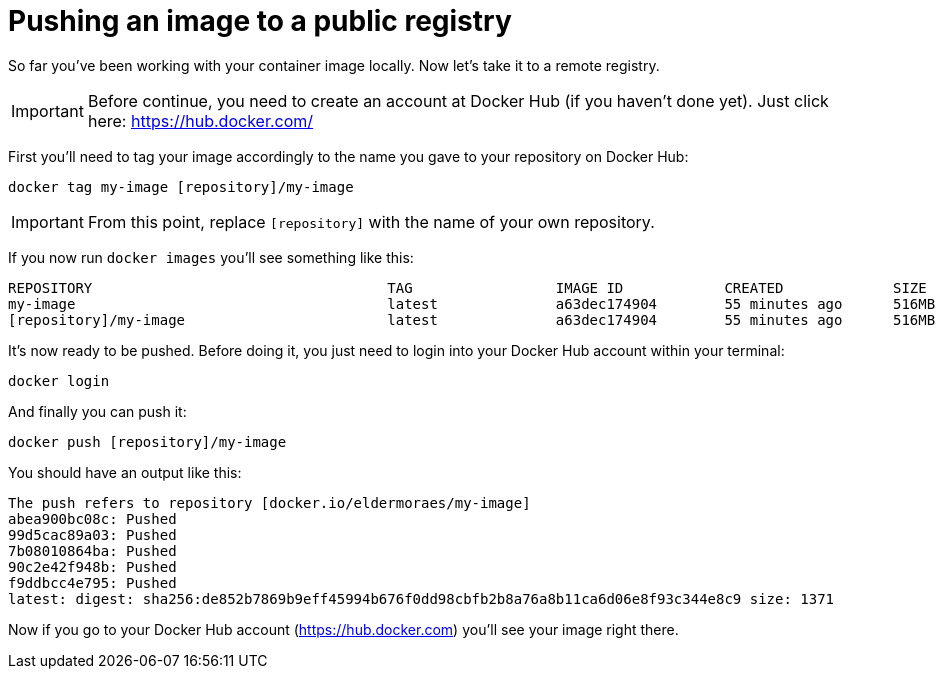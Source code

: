 = Pushing an image to a public registry

So far you've been working with your container image locally. Now let's take it to a remote registry.

IMPORTANT: Before continue, you need to create an account at Docker Hub (if you haven't done yet). Just click here: https://hub.docker.com/

First you'll need to tag your image accordingly to the name you gave to your repository on Docker Hub:

[.console-input]
[source,bash,subs="+macros,+attributes"]
----
docker tag my-image [repository]/my-image
----

IMPORTANT: From this point, replace `[repository]` with the name of your own repository.

If you now run `docker images` you'll see something like this:

[.console-output]
[source,text]
----
REPOSITORY                                   TAG                 IMAGE ID            CREATED             SIZE
my-image                                     latest              a63dec174904        55 minutes ago      516MB
[repository]/my-image                        latest              a63dec174904        55 minutes ago      516MB
----

It's now ready to be pushed. Before doing it, you just need to login into your Docker Hub account within your terminal:

[.console-input]  
[source,bash,subs="+macros,+attributes"]
----
docker login
----

And finally you can push it:

[.console-input]  
[source,bash,subs="+macros,+attributes"]
----
docker push [repository]/my-image
----

You should have an output like this:

[.console-output]
[source,text]
----
The push refers to repository [docker.io/eldermoraes/my-image]
abea900bc08c: Pushed
99d5cac89a03: Pushed
7b08010864ba: Pushed
90c2e42f948b: Pushed
f9ddbcc4e795: Pushed
latest: digest: sha256:de852b7869b9eff45994b676f0dd98cbfb2b8a76a8b11ca6d06e8f93c344e8c9 size: 1371
----

Now if you go to your Docker Hub account (https://hub.docker.com) you'll see your image right there.